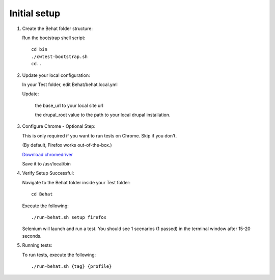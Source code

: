Initial setup
=============

#. Create the Behat folder structure:

   Run the bootstrap shell script::

    cd bin
    ./cwtest-bootstrap.sh
    cd..

#. Update your local configuration:

   In your Test folder, edit Behat/behat.local.yml

   Update:

    the base_url to your local site url

    the drupal_root value to the path to your local drupal installation.


#. Configure Chrome - Optional Step:

   This is only required if you want to run tests on Chrome. Skip if you don't.

   (By default, Firefox works out-of-the-box.)

   `Download chromedriver <http://chromedriver.storage.googleapis.com/index.html?path=2.17/>`_

   Save it to /usr/local/bin


#. Verify Setup Successful:

   Navigate to the Behat folder inside your Test folder::

    cd Behat

   Execute the following::

    ./run-behat.sh setup firefox

   Selenium will launch and run a test. You should see 1 scenarios (1 passed) in the terminal window after 15-20 seconds.


#. Running tests:

   To run tests, execute the following::

    ./run-behat.sh {tag} {profile}